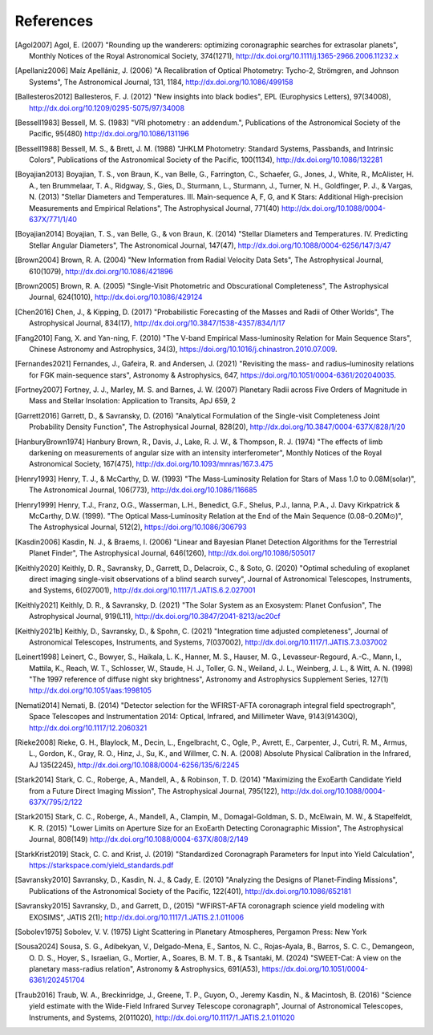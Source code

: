 .. _refs:

References
=============
.. [Agol2007] Agol, E. (2007) "Rounding up the wanderers: optimizing coronagraphic searches for extrasolar planets", Monthly Notices of the Royal Astronomical Society, 374(1271), http://dx.doi.org/10.1111/j.1365-2966.2006.11232.x

.. [Apellaniz2006] Maíz Apellániz, J. (2006) "A Recalibration of Optical Photometry: Tycho-2, Strömgren, and Johnson Systems", The Astronomical Journal, 131, 1184, http://dx.doi.org/10.1086/499158

.. [Ballesteros2012] Ballesteros, F. J. (2012) "New insights into black bodies", EPL (Europhysics Letters), 97(34008), http://dx.doi.org/10.1209/0295-5075/97/34008

.. [Bessell1983] Bessell, M. S. (1983) "VRI photometry : an addendum.", Publications of the Astronomical Society of the Pacific, 95(480) http://dx.doi.org/10.1086/131196

.. [Bessell1988] Bessell, M. S., & Brett, J. M. (1988) "JHKLM Photometry: Standard Systems, Passbands, and Intrinsic Colors", Publications of the Astronomical Society of the Pacific, 100(1134), http://dx.doi.org/10.1086/132281

.. [Boyajian2013] Boyajian, T. S., von Braun, K., van Belle, G., Farrington, C., Schaefer, G., Jones, J., White, R., McAlister, H. A., ten Brummelaar, T. A., Ridgway, S., Gies, D., Sturmann, L., Sturmann, J., Turner, N. H., Goldfinger, P. J., & Vargas, N.  (2013) "Stellar Diameters and Temperatures. III. Main-sequence A, F, G, and K Stars: Additional High-precision Measurements and Empirical Relations", The Astrophysical Journal, 771(40) http://dx.doi.org/10.1088/0004-637X/771/1/40

.. [Boyajian2014] Boyajian, T. S., van Belle, G., & von Braun, K. (2014) "Stellar Diameters and Temperatures. IV. Predicting Stellar Angular Diameters", The Astronomical Journal, 147(47), http://dx.doi.org/10.1088/0004-6256/147/3/47

.. [Brown2004] Brown, R. A. (2004) "New Information from Radial Velocity Data Sets", The Astrophysical Journal, 610(1079), http://dx.doi.org/10.1086/421896

.. [Brown2005] Brown, R. A. (2005) "Single-Visit Photometric and Obscurational Completeness", The Astrophysical Journal, 624(1010), http://dx.doi.org/10.1086/429124

.. [Chen2016] Chen, J., & Kipping, D. (2017) "Probabilistic Forecasting of the Masses and Radii of Other Worlds", The Astrophysical Journal, 834(17), http://dx.doi.org/10.3847/1538-4357/834/1/17

.. [Fang2010] Fang, X. and Yan-ning, F. (2010) "The V-band Empirical Mass-luminosity Relation for Main Sequence Stars", Chinese Astronomy and Astrophysics, 34(3), https://doi.org/10.1016/j.chinastron.2010.07.009.

.. [Fernandes2021] Fernandes, J., Gafeira, R. and Andersen, J. (2021) "Revisiting the mass- and radius–luminosity relations for FGK main-sequence stars", Astronomy & Astrophysics, 647, https://doi.org/10.1051/0004-6361/202040035.

.. [Fortney2007] Fortney, J. J., Marley, M. S. and Barnes, J. W. (2007) Planetary Radii across Five Orders of Magnitude in Mass and Stellar Insolation: Application to Transits, ApJ 659, 2

.. [Garrett2016] Garrett, D., & Savransky, D. (2016) "Analytical Formulation of the Single-visit Completeness Joint Probability Density Function", The Astrophysical Journal, 828(20), http://dx.doi.org/10.3847/0004-637X/828/1/20

.. [HanburyBrown1974] Hanbury Brown, R., Davis, J., Lake, R. J. W., & Thompson, R. J. (1974) "The effects of limb darkening on measurements of angular size with an intensity interferometer", Monthly Notices of the Royal Astronomical Society, 167(475), http://dx.doi.org/10.1093/mnras/167.3.475

.. [Henry1993] Henry, T. J., & McCarthy, D. W. (1993) "The Mass-Luminosity Relation for Stars of Mass 1.0 to 0.08M(solar)", The Astronomical Journal, 106(773), http://dx.doi.org/10.1086/116685 

.. [Henry1999] Henry, T.J., Franz, O.G., Wasserman, L.H., Benedict, G.F., Shelus, P.J., Ianna, P.A., J. Davy Kirkpatrick & McCarthy, D.W. (1999). "The Optical Mass‐Luminosity Relation at the End of the Main Sequence (0.08–0.20M⊙)", The Astrophysical Journal, 512(2), https://doi.org/10.1086/306793

.. [Kasdin2006] Kasdin, N. J., & Braems, I. (2006) "Linear and Bayesian Planet Detection Algorithms for the Terrestrial Planet Finder", The Astrophysical Journal, 646(1260), http://dx.doi.org/10.1086/505017

.. [Keithly2020] Keithly, D. R., Savransky, D., Garrett, D., Delacroix, C., & Soto, G. (2020) "Optimal scheduling of exoplanet direct imaging single-visit observations of a blind search survey", Journal of Astronomical Telescopes, Instruments, and Systems, 6(027001), http://dx.doi.org/10.1117/1.JATIS.6.2.027001

.. [Keithly2021] Keithly, D. R., & Savransky, D. (2021) "The Solar System as an Exosystem: Planet Confusion", The Astrophysical Journal, 919(L11), http://dx.doi.org/10.3847/2041-8213/ac20cf

.. [Keithly2021b] Keithly, D., Savransky, D., & Spohn, C. (2021) "Integration time adjusted completeness", Journal of Astronomical Telescopes, Instruments, and Systems, 7(037002), http://dx.doi.org/10.1117/1.JATIS.7.3.037002

.. [Leinert1998] Leinert, C., Bowyer, S., Haikala, L. K., Hanner, M. S., Hauser, M. G., Levasseur-Regourd, A.-C., Mann, I., Mattila, K., Reach, W. T., Schlosser, W., Staude, H. J., Toller, G. N., Weiland, J. L., Weinberg, J. L., & Witt, A. N.  (1998) "The 1997 reference of diffuse night sky brightness", Astronomy and Astrophysics Supplement Series, 127(1) http://dx.doi.org/10.1051/aas:1998105

.. [Nemati2014] Nemati, B. (2014) "Detector selection for the WFIRST-AFTA coronagraph integral field spectrograph", Space Telescopes and Instrumentation 2014: Optical, Infrared, and Millimeter Wave, 9143(91430Q), http://dx.doi.org/10.1117/12.2060321

.. [Rieke2008] Rieke, G. H., Blaylock, M., Decin, L., Engelbracht, C., Ogle, P., Avrett, E., Carpenter, J., Cutri, R. M., Armus, L., Gordon, K., Gray, R. O., Hinz, J., Su, K., and Willmer, C. N. A. (2008) Absolute Physical Calibration in the Infrared, AJ 135(2245), http://dx.doi.org/10.1088/0004-6256/135/6/2245

.. [Stark2014] Stark, C. C., Roberge, A., Mandell, A., & Robinson, T. D. (2014) "Maximizing the ExoEarth Candidate Yield from a Future Direct Imaging Mission", The Astrophysical Journal, 795(122), http://dx.doi.org/10.1088/0004-637X/795/2/122

.. [Stark2015] Stark, C. C., Roberge, A., Mandell, A., Clampin, M., Domagal-Goldman, S. D., McElwain, M. W., & Stapelfeldt, K. R.  (2015) "Lower Limits on Aperture Size for an ExoEarth Detecting Coronagraphic Mission", The Astrophysical Journal, 808(149) http://dx.doi.org/10.1088/0004-637X/808/2/149

.. [StarkKrist2019] Stack, C. C. and Krist, J. (2019) "Standardized Coronagraph Parameters for Input into Yield Calculation", https://starkspace.com/yield_standards.pdf

.. [Savransky2010] Savransky, D., Kasdin, N. J., & Cady, E. (2010) "Analyzing the Designs of Planet-Finding Missions", Publications of the Astronomical Society of the Pacific, 122(401), http://dx.doi.org/10.1086/652181

.. [Savransky2015] Savransky, D., and Garrett, D., (2015) "WFIRST-AFTA coronagraph science yield modeling with EXOSIMS", JATIS 2(1); http://dx.doi.org/10.1117/1.JATIS.2.1.011006

.. [Sobolev1975] Sobolev, V. V. (1975) Light Scattering in Planetary Atmospheres, Pergamon Press: New York

.. [Sousa2024] Sousa, S. G., Adibekyan, V., Delgado-Mena, E., Santos, N. C., Rojas-Ayala, B., Barros, S. C. C., Demangeon, O. D. S., Hoyer, S., Israelian, G., Mortier, A., Soares, B. M. T. B., & Tsantaki, M. (2024) "SWEET-Cat: A view on the planetary mass-radius relation", Astronomy & Astrophysics, 691(A53), https://dx.doi.org/10.1051/0004-6361/202451704   

.. [Traub2016] Traub, W. A., Breckinridge, J., Greene, T. P., Guyon, O., Jeremy Kasdin, N., & Macintosh, B. (2016) "Science yield estimate with the Wide-Field Infrared Survey Telescope coronagraph", Journal of Astronomical Telescopes, Instruments, and Systems, 2(011020), http://dx.doi.org/10.1117/1.JATIS.2.1.011020
